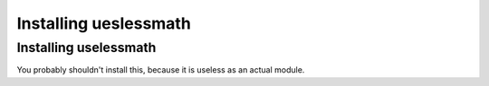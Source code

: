 ======================
Installing ueslessmath
======================

Installing uselessmath
----------------------

You probably shouldn't install this, because it is useless as an actual module.